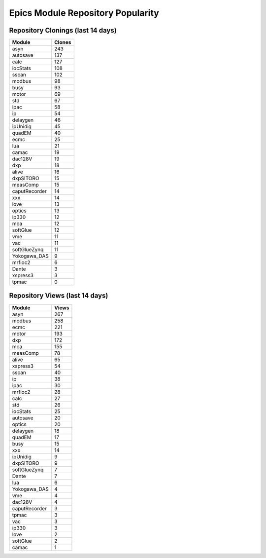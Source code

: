 ==================================
Epics Module Repository Popularity
==================================



Repository Clonings (last 14 days)
----------------------------------
.. csv-table::
   :header: Module, Clones

   asyn, 243
   autosave, 137
   calc, 127
   iocStats, 108
   sscan, 102
   modbus, 98
   busy, 93
   motor, 69
   std, 67
   ipac, 58
   ip, 54
   delaygen, 46
   ipUnidig, 45
   quadEM, 40
   ecmc, 25
   lua, 21
   camac, 19
   dac128V, 19
   dxp, 18
   alive, 16
   dxpSITORO, 15
   measComp, 15
   caputRecorder, 14
   xxx, 14
   love, 13
   optics, 13
   ip330, 12
   mca, 12
   softGlue, 12
   vme, 11
   vac, 11
   softGlueZynq, 11
   Yokogawa_DAS, 9
   mrfioc2, 6
   Dante, 3
   xspress3, 3
   tpmac, 0



Repository Views (last 14 days)
-------------------------------
.. csv-table::
   :header: Module, Views

   asyn, 267
   modbus, 258
   ecmc, 221
   motor, 193
   dxp, 172
   mca, 155
   measComp, 78
   alive, 65
   xspress3, 54
   sscan, 40
   ip, 38
   ipac, 30
   mrfioc2, 28
   calc, 27
   std, 26
   iocStats, 25
   autosave, 20
   optics, 20
   delaygen, 18
   quadEM, 17
   busy, 15
   xxx, 14
   ipUnidig, 9
   dxpSITORO, 9
   softGlueZynq, 7
   Dante, 7
   lua, 6
   Yokogawa_DAS, 4
   vme, 4
   dac128V, 4
   caputRecorder, 3
   tpmac, 3
   vac, 3
   ip330, 3
   love, 2
   softGlue, 2
   camac, 1
